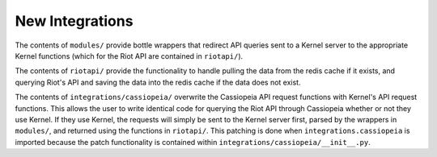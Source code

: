 New Integrations
################

The contents of ``modules/`` provide bottle wrappers that redirect API queries sent to a Kernel server to the appropriate Kernel functions (which for the Riot API are contained in ``riotapi/``).

The contents of ``riotapi/`` provide the functionality to handle pulling the data from the redis cache if it exists, and querying Riot's API and saving the data into the redis cache if the data does not exist.

The contents of ``integrations/cassiopeia/`` overwrite the Cassiopeia API request functions with Kernel's API request functions. This allows the user to write identical code for querying the Riot API through Cassiopeia whether or not they use Kernel. If they use Kernel, the requests will simply be sent to the Kernel server first, parsed by the wrappers in ``modules/``, and returned using the functions in ``riotapi/``. This patching is done when ``integrations.cassiopeia`` is imported because the patch functionality is contained within ``integrations/cassiopeia/__init__.py``.

